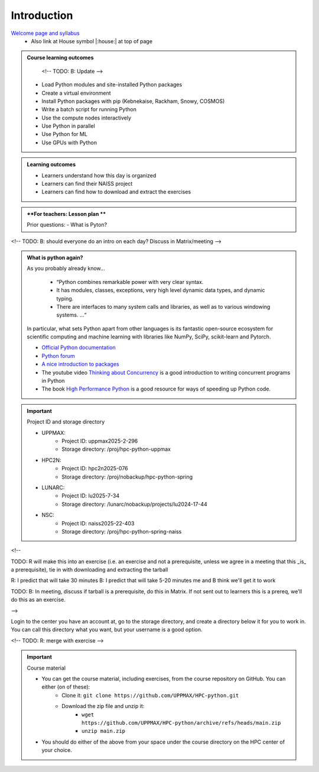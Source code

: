 Introduction
============

`Welcome page and syllabus <https://uppmax.github.io/HPC-python/index.html>`_
   - Also link at House symbol |:house:| at top of page 

.. admonition:: **Course learning outcomes**
   
    <!-- TODO: B: Update -->

   - Load Python modules and site-installed Python packages
   - Create a virtual environment
   - Install Python packages with pip (Kebnekaise, Rackham, Snowy, COSMOS)
   - Write a batch script for running Python
   - Use the compute nodes interactively
   - Use Python in parallel
   - Use Python for ML
   - Use GPUs with Python

.. admonition:: **Learning outcomes**
   
   - Learners understand how this day is organized
   - Learners can find their NAISS project
   - Learners can find how to download and extract the exercises

.. admonition:: **For teachers: Lesson plan **
    :class: dropdown

    Prior questions:
    - What is Pyton?


<!-- TODO: B: should everyone do an intro on each day? Discuss in Matrix/meeting -->
   
.. admonition:: What is python again?
    :class: dropdown

    As you probably already know…
        
        - “Python combines remarkable power with very clear syntax.
        - It has modules, classes, exceptions, very high level dynamic data types, and dynamic typing. 
        - There are interfaces to many system calls and libraries, as well as to various windowing systems. …“

    In particular, what sets Python apart from other languages is its fantastic
    open-source ecosystem for scientific computing and machine learning with
    libraries like NumPy, SciPy, scikit-learn and Pytorch.

    - `Official Python documentation <https://www.python.org/doc/>`_ 
    - `Python forum <https://python-forum.io/>`_
    - `A nice introduction to packages <https://aaltoscicomp.github.io/python-for-scicomp/dependencies/>`_
    - The youtube video `Thinking about Concurrency <https://www.youtube.com/watch?v=Bv25Dwe84g0>`_ is a good introduction to writing concurrent programs in Python
    - The book `High Performance Python <https://www.oreilly.com/library/view/high-performance-python/9781492055013/>`_ is a good resource for ways of speeding up Python code.
        
.. important::

   Project ID and storage directory 

   - UPPMAX: 
       - Project ID: uppmax2025-2-296
       - Storage directory: /proj/hpc-python-uppmax  
   - HPC2N: 
       - Project ID: hpc2n2025-076
       - Storage directory: /proj/nobackup/hpc-python-spring
   - LUNARC: 
       - Project ID: lu2025-7-34
       - Storage directory: /lunarc/nobackup/projects/lu2024-17-44  
   - NSC: 
       - Project ID: naiss2025-22-403
       - Storage directory: /proj/hpc-python-spring-naiss  


<!-- 

TODO: R will make this into an exercise (i.e. an exercise and not
a prerequisite, unless we agree in a meeting that
this _is_ a prerequisite), tie in with downloading
and extracting the tarball

R: I predict that will take 30 minutes
B: I predict that will take 5-20 minutes
me and B think we'll get it to work

TODO: B: In meeting, discuss if tarball is a prerequisite,
do this in Matrix. If not sent out to learners this is a prereq,
we'll do this as an exercise.

-->

Login to the center you have an account at, go to the storage directory,
and create a directory below it for you to work in.
You can call this directory what you want, but your username is a good option. 

<!-- TODO: R: merge with exercise -->

.. important::

   Course material 

   - You can get the course material, including exercises, from the course repository on GitHub. You can either (on of these): 
       - Clone it: ``git clone https://github.com/UPPMAX/HPC-python.git``
       - Download the zip file and unzip it: 
           - ``wget https://github.com/UPPMAX/HPC-python/archive/refs/heads/main.zip``  
           - ``unzip main.zip``

   - You should do either of the above from your space under the course directory on the HPC center of your choice. 
